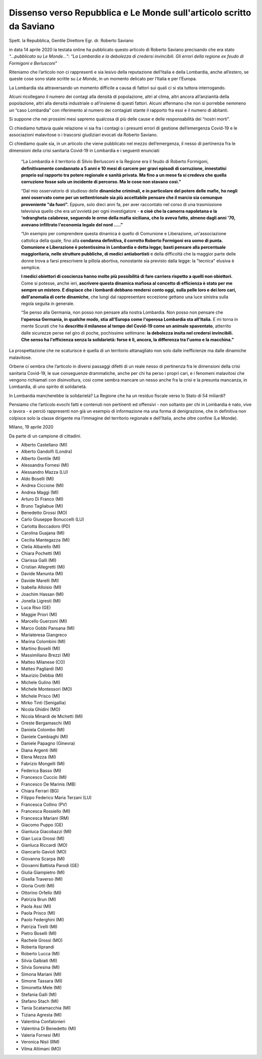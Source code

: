 .. Costituente 2020 documentation master file, created by
   sphinx-quickstart on Mon Mar 16 16:01:16 2020.
   You can adapt this file completely to your liking, but it should at least
   contain the root `toctree` directive.

Dissenso verso Repubblica e Le Monde sull'articolo scritto da Saviano
======================================================================

Spett. la Repubblica, Gentile Direttore
Egr. dr. Roberto Saviano

in data 14 aprile 2020 la testata online ha pubblicato questo articolo di 
Roberto Saviano precisando che era stato *“...pubblicato su Le Monde…”*: *“La 
Lombardia e la debolezza di credersi invincibili. Gli errori della regione ex 
feudo di Formigoni e Berlusconi”*

Riteniamo che l’articolo non ci rappresenti e sia lesivo della reputazione 
dell’Italia e della Lombardia, anche all’estero, se queste cose sono state 
scritte su *Le Monde*, in un momento delicato per l’Italia e per l’Europa.

La Lombardia sta attraversando un momento difficile a causa di fattori sui quali
ci si sta tuttora interrogando.

Alcuni ricollegano il numero dei contagi alla densità di popolazione, altri al 
clima, altri ancora all’anzianità della popolazione, altri alla densità 
industriale o all’insieme di questi fattori. Alcuni affermano che non si 
porrebbe nemmeno un “caso Lombardia” con riferimento al numero dei contagiati 
stante il rapporto fra essi e il numero di abitanti.

Si suppone che nei prossimi mesi sapremo qualcosa di più delle cause e delle 
responsabilità dei “nostri morti”.

Ci chiediamo tuttavia quale relazione vi sia fra i contagi o i presunti errori 
di gestione dell’emergenza Covid-19 e le associazioni malavitose o i trascorsi 
giudiziari evocati da Roberto Saviano.

Ci chiediamo quale sia, in un articolo che viene pubblicato nel mezzo 
dell’emergenza, il nesso di pertinenza fra le dimensioni della crisi sanitaria 
Covid-19 in Lombardia e i seguenti enunciati

  “La Lombardia è il territorio di Silvio Berlusconi e la Regione era il feudo di
  Roberto Formigoni, **definitivamente condannato a 5 anni e 10 mesi di carcere 
  per gravi episodi di corruzione, innestatisi proprio sul rapporto tra potere 
  regionale e sanità privata. Ma fino a un mese fa si credeva che quella 
  corruzione fosse solo un incidente di percorso. Ma le cose non stavano così.”**

  “Dal mio osservatorio di studioso delle **dinamiche criminali, e in particolare 
  del potere delle mafie, ho negli anni osservato come per un settentrionale sia
  più accettabile pensare che il marcio sia comunque proveniente "da fuori".**
  Eppure, solo dieci anni fa, per aver raccontato nel corso di una trasmissione 
  televisiva quello che era un'ovvietà per ogni investigatore - **e cioè che la 
  camorra napoletana e la 'ndrangheta calabrese, seguendo le orme della mafia 
  siciliana, che lo aveva fatto, almeno dagli anni '70, avevano infiltrato 
  l'economia legale del nord …..”**

  “Un esempio per comprendere questa dinamica è quello di Comunione e Liberazione,
  un'associazione cattolica della quale, fino alla **condanna definitiva, il 
  corrotto Roberto Formigoni era uomo di punta. Comunione e Liberazione è 
  potentissima in Lombardia e detta legge; basti pensare alla percentuale 
  maggioritaria, nelle strutture pubbliche, di medici antiabortisti** e della 
  difficoltà che la maggior parte delle donne trova a farsi prescrivere la 
  pillola abortiva, nonostante sia previsto dalla legge: la "tecnica" elusiva è 
  semplice.

  **I medici obiettori di coscienza hanno molte più possibilità di fare carriera
  rispetto a quelli non obiettori.** Come si potesse, anche ieri, **ascrivere 
  questa dinamica mafiosa al concetto di efficienza è stato per me sempre un 
  mistero. E dispiace che i lombardi debbano rendersi conto oggi, sulla pelle 
  loro e dei loro cari, dell'anomalia di certe dinamiche**, che lungi dal 
  rappresentare eccezione gettano una luce sinistra sulla regola seguita in generale.

  “Se penso alla Germania, non posso non pensare alla nostra Lombardia. Non 
  posso non pensare che **l'operosa Germania, in qualche modo, stia all'Europa
  come l'operosa Lombardia sta all'Italia.** E mi torna in mente Scurati che ha
  **descritto il milanese al tempo del Covid-19 come un animale spaventato**,
  atterrito dalle sicurezze perse nel giro di poche, pochissime settimane: **la
  debolezza insita nel credersi invincibili. Che senso ha l'efficienza senza la
  solidarietà: forse è lì, ancora, la differenza tra l'uomo e la macchina.”**
  
  
La prospettazione che ne scaturisce è quella di un territorio attanagliato non 
solo dalle inefficienze ma dalle dinamiche malavitose.

Orbene ci sembra che l’articolo in diversi passaggi difetti di un reale nesso di pertinenza fra le
dimensioni della crisi sanitaria Covid-19, le sue conseguenze drammatiche, anche per chi ha perso i
propri cari, e i fenomeni malavitosi che vengono richiamati con disinvoltura, così come sembra
mancare un nesso anche fra la crisi e la presunta mancanza, in Lombardia, di uno spirito di solidarietà.

In Lombardia mancherebbe la solidarietà? La Regione che ha un residuo fiscale verso lo Stato di 54
miliardi?

Pensiamo che l’articolo evochi fatti e contenuti non pertinenti ed offensivi - non soltanto per chi in
Lombardia è nato, vive o lavora - e perciò rappresenti non già un esempio di informazione ma una
forma di denigrazione, che in definitiva non colpisce solo la classe dirigente ma l’immagine del
territorio regionale e dell’Italia, anche oltre confine (Le Monde).

Milano, 19 aprile 2020


Da parte di un campione di cittadini.

* Alberto Castellano (MI)
* Alberto Gandolfi (Londra)
* Alberto Gentile (MI)
* Alessandra Fornesi (MI)
* Alessandro Mazza (LU)
* Aldo Boselli (MI)
* Andrea Ciccione (MI)
* Andrea Maggi (MI)
* Arturo Di Franco (MI)
* Bruno Tagliabue (MI)
* Benedetto Grossi (MO)
* Carlo Giuseppe Bonuccelli (LU)
* Carlotta Boccadoro (PD)
* Carolina Guajana (MI)
* Cecilia Mantegazza (MI)
* Clelia Albarello (MI)
* Chiara Pochetti (MI)
* Clarissa Galli (MI)
* Cristian Allegretti (MI)
* Davide Manunta (MI)
* Davide Marelli (MI)
* Isabella Alloisio (MI)
* Joachim Hassan (MI)
* Jonella Ligresti (MI)
* Luca Riso (GE)
* Maggie Priori (MI)
* Marcello Guerzoni (MI)
* Marco Gobbi Pansana (MI)
* Mariateresa Giangreco
* Marina Colombini (MI)
* Martino Boselli (MI)
* Massimiliano Brezzi (MI)
* Matteo Milanese (CO)
* Matteo Pagliardi (MI)
* Maurizio Debbia (MI)
* Michele Gulino (MI)
* Michele Montessori (MO)
* Michele Prisco (MI)
* Mirko Tinti (Senigallia)
* Nicola Ghidini (MO)
* Nicola Minardi de Michetti (MI)
* Oreste Bergamaschi (MI)
* Daniela Colombo (MI)
* Daniele Cambiaghi (MI)
* Daniele Papagno (Ginevra)
* Diana Argenti (MI)
* Elena Mezza (MI)
* Fabrizio Mongelli (MI)
* Federica Basso (MI)
* Francesco Cuccio (MI)
* Francesco De Marinis (MB)
* Chiara Ferrari (BG)
* Filippo Federico Maria Terzani (LU)
* Francesca Collino (PV)
* Francesca Rossiello (MI)
* Francesca Mariani (RM)
* Giacomo Puppo (GE)
* Gianluca Giacobazzi (MI)
* Gian Luca Grossi (MI)
* Gianluca Riccardi (MO)
* Giancarlo Gavioli (MO)
* Giovanna Scarpa (MI)
* Giovanni Battista Parodi (GE)
* Giulia Giampietro (MI)
* Gisella Traverso (MI)
* Gloria Crotti (MI)
* Ottorino Orfello (MI)
* Patrizia Brun (MI)
* Paola Assi (MI)
* Paola Prisco (MI)
* Paolo Federghini (MI)
* Patrizia Tirelli (MI)
* Pietro Boselli (MI)
* Rachele Grossi (MO)
* Roberta Iliprandi
* Roberto Lucca (MI)
* Silvia Galbiati (MI)
* Silvia Soresina (MI)
* Simona Mariani (MI)
* Simone Tassara (MI)
* Simonetta Mele (MI)
* Stefania Galli (MI)
* Stefano Stach (MI)
* Tania Scatamacchia (MI)
* Tiziana Agresta (MI)
* Valentina Confalonieri
* Valentina Di Benedetto (MI)
* Valeria Fornesi (MI)
* Veronica Nisii (RM)
* Vilma Altimani (MO)



